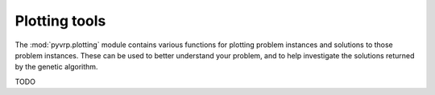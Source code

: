 .. module:: pyvrp.plotting
   :synopsis: Plotting tools


Plotting tools
==============

The :mod:`pyvrp.plotting` module contains various functions for plotting problem instances and solutions to those problem instances.
These can be used to better understand your problem, and to help investigate the solutions returned by the genetic algorithm.

TODO
